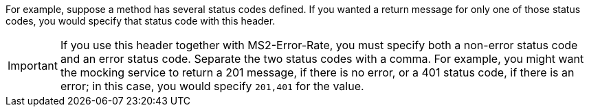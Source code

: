 For example, suppose a method has several status codes defined. If you wanted a return message for only one of those status codes, you would specify that status code with this header.

[IMPORTANT]
====
If you use this header together with MS2-Error-Rate, you must specify both a non-error status code and an error status code. Separate the two status codes with a comma. For example, you might want the mocking service to return a 201 message, if there is no error, or a 401 status code, if there is an error; in this case, you would specify `201,401` for the value.
====

////
Used in
design-test-endpoints-code-editor.adoc
design-test-endpoints-code-editor.adoc
////
